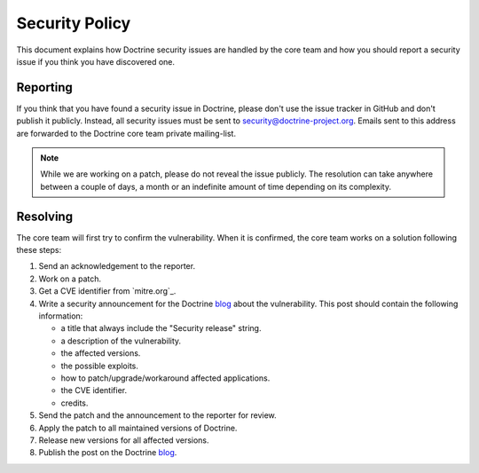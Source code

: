 Security Policy
===============

This document explains how Doctrine security issues are handled by the core team and how
you should report a security issue if you think you have discovered one.

Reporting
--------------------------

If you think that you have found a security issue in Doctrine, please don't use the
issue tracker in GitHub and don't publish it publicly. Instead, all security issues
must be sent to `security@doctrine-project.org <mailto:security@doctrine-project.org>`_.
Emails sent to this address are forwarded to the Doctrine core team private mailing-list.

.. note::

    While we are working on a patch, please do not reveal the issue publicly. The resolution can take
    anywhere between a couple of days, a month or an indefinite amount of time depending on its complexity.

Resolving
---------

The core team will first try to confirm the vulnerability. When it is
confirmed, the core team works on a solution following these steps:

#. Send an acknowledgement to the reporter.
#. Work on a patch.
#. Get a CVE identifier from `mitre.org`_.
#. Write a security announcement for the Doctrine `blog`_ about the
   vulnerability. This post should contain the following information:

   * a title that always include the "Security release" string.
   * a description of the vulnerability.
   * the affected versions.
   * the possible exploits.
   * how to patch/upgrade/workaround affected applications.
   * the CVE identifier.
   * credits.

#. Send the patch and the announcement to the reporter for review.
#. Apply the patch to all maintained versions of Doctrine.
#. Release new versions for all affected versions.
#. Publish the post on the Doctrine `blog`_.

.. _blog: https://www.doctrine-project.org/blog/
